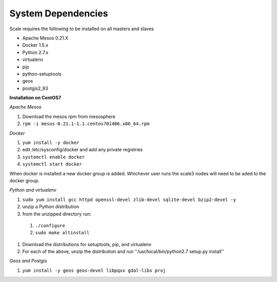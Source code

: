 .. _system_dependencies:

System Dependencies
===================

Scale requires the following to be installed on all masters and slaves

* Apache Mesos 0.21.X
* Docker 1.5.x
* Python 2.7.x

* virtualenv
* pip
* python-setuptools
* geos
* postgis2_93

**Installation on CentOS7**

*Apache Mesos*

#. Download the mesos rpm from mesosphere
#. ``rpm -i mesos-0.21.1-1.1.centos701406.x86_64.rpm``

*Docker*

#. ``yum install -y docker``
#. edit /etc/sysconfig/docker and add any private registries
#. ``systemctl enable docker``
#. ``systemctl start docker``

When docker is installed a new docker group is added.  Whichever user runs the scale3 nodes will need to be aded to the docker group.

*Python and virtualenv*

#. ``sudo yum install gcc httpd openssl-devel zlib-devel sqlite-devel bzip2-devel -y``
#. unzip a Python distribution
#. from the unzipped directory run:

  #. ``./configure``
  #. ``sudo make altinstall``

#. Download the distributions for setuptools, pip, and virtualenv
#. For each of the above, unzip the distribution and run ''/usr/local/bin/python2.7 setup.py install''

*Geos and Postgis*

#. ``yum install -y geos geos-devel libpqxx gdal-libs proj`` 